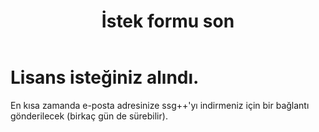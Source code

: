 #+TITLE: İstek formu son
#+OPTIONS: toc:nil

* Lisans isteğiniz alındı.
En kısa zamanda e-posta adresinize ssg++'yı indirmeniz için bir bağlantı gönderilecek (birkaç gün de sürebilir).


